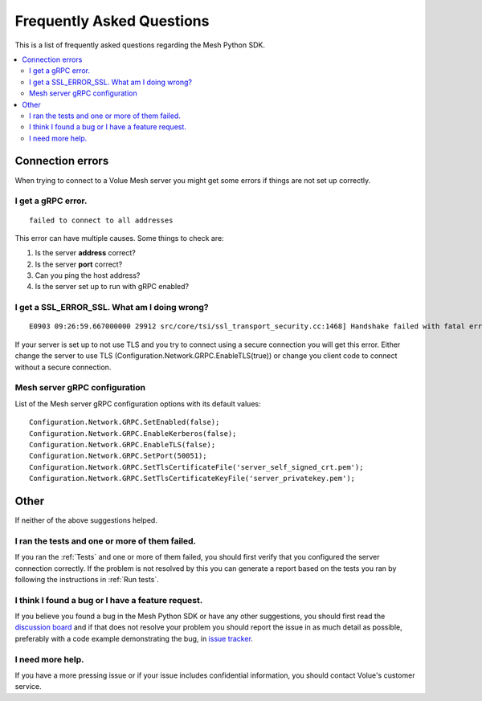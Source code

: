 Frequently Asked Questions
---------------------------

This is a list of frequently asked questions regarding the Mesh Python SDK.

.. contents::
   :local:

Connection errors
******************

When trying to connect to a Volue Mesh server you might get some errors if things are not set up correctly.

I get a gRPC error.
~~~~~~~~~~~~~~~~~~~~
::

    failed to connect to all addresses

This error can have multiple causes. Some things to check are:

#. Is the server **address** correct?
#. Is the server **port** correct?
#. Can you ping the host address?
#. Is the server set up to run with gRPC enabled?


I get a SSL_ERROR_SSL. What am I doing wrong?
~~~~~~~~~~~~~~~~~~~~~~~~~~~~~~~~~~~~~~~~~~~~~
::

    E0903 09:26:59.667000000 29912 src/core/tsi/ssl_transport_security.cc:1468] Handshake failed with fatal error SSL_ERROR_SSL: error:100000f7:SSL routines:OPENSSL_internal:WRONG_VERSION_NUMBER.


If your server is set up to not use TLS and you try to connect using a secure connection you will get this error. Either change the server to use TLS (Configuration.Network.GRPC.EnableTLS(true)) or change you client code to connect without a secure connection.


Mesh server gRPC configuration
~~~~~~~~~~~~~~~~~~~~~~~~~~~~~~

List of the Mesh server gRPC configuration options with its default values:
::

    Configuration.Network.GRPC.SetEnabled(false);
    Configuration.Network.GRPC.EnableKerberos(false);
    Configuration.Network.GRPC.EnableTLS(false);
    Configuration.Network.GRPC.SetPort(50051);
    Configuration.Network.GRPC.SetTlsCertificateFile('server_self_signed_crt.pem');
    Configuration.Network.GRPC.SetTlsCertificateKeyFile('server_privatekey.pem');


Other
*****

If neither of the above suggestions helped.

I ran the tests and one or more of them failed.
~~~~~~~~~~~~~~~~~~~~~~~~~~~~~~~~~~~~~~~~~~~~~~~~~~~~~

If you ran the :ref:`Tests` and one or more of them failed, you should first verify that you configured the server connection correctly. If the problem is not resolved by this you can generate a report based on the tests you ran by following the instructions in :ref:`Run tests`.


I think I found a bug or I have a feature request.
~~~~~~~~~~~~~~~~~~~~~~~~~~~~~~~~~~~~~~~~~~~~~~~~~~~~~

If you believe you found a bug in the Mesh Python SDK or have any other suggestions, you should first read the `discussion board <https://github.com/PowelAS/sme-mesh-python/discussions>`_ and if that does not resolve your problem you should report the issue in as much detail as possible, preferably with a code example demonstrating the bug, in `issue tracker <https://github.com/PowelAS/sme-mesh-python/issues>`_.


I need more help.
~~~~~~~~~~~~~~~~~~~~~~

If you have a more pressing issue or if your issue includes confidential information, you should contact Volue's customer service.

